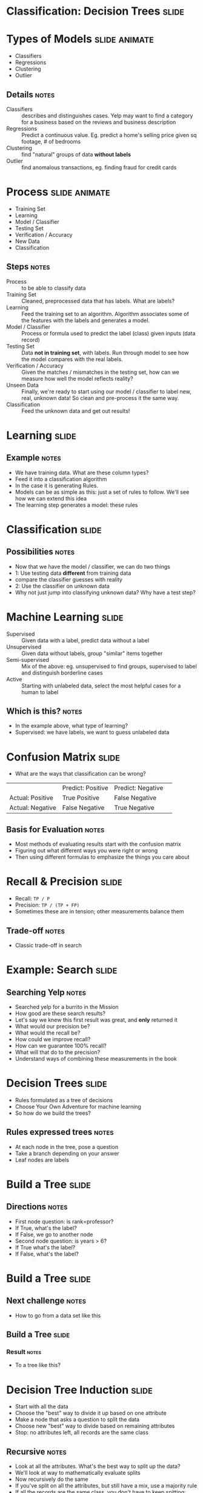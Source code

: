 * Classification: Decision Trees :slide:

* Types of Models :slide:animate:
  + Classifiers
  + Regressions
  + Clustering
  + Outlier
** Details :notes:
  + Classifiers :: describes and distinguishes cases. Yelp may want to find a
    category for a business based on the reviews and business description
  + Regressions :: Predict a continuous value. Eg. predict a home's selling
    price given sq footage, # of bedrooms
  + Clustering :: find "natural" groups of data *without labels*
  + Outlier :: find anomalous transactions, eg. finding fraud for credit cards

* Process :slide:animate:
  + Training Set
  + Learning
  + Model / Classifier
  + Testing Set
  + Verification / Accuracy
  + New Data
  + Classification
** Steps :notes:
   + Process :: to be able to classify data
   + Training Set :: Cleaned, preprocessed data that has labels. What are
     labels?
   + Learning :: Feed the training set to an algorithm. Algorithm associates
     some of the features with the labels and generates a model.
   + Model / Classifier :: Process or formula used to predict the label (class) given inputs
     (data record)
   + Testing Set :: Data *not in training set*, with labels.  Run through model
     to see how the model compares with the real labels.
   + Verification / Accuracy :: Given the matches / mismatches in the testing
     set, how can we measure how well the model reflects reality?
   + Unseen Data :: Finally, we're ready to start using our model / classifier to
     label new, real, unknown data! So clean and pre-process it the same way.
   + Classification :: Feed the unknown data and get out results!

* Learning :slide:
  [[file:img/model.png]]
** Example :notes:
   + We have training data. What are these column types?
   + Feed it into a classification algorithm
   + In the case it is generating Rules.
   + Models can be as simple as this: just a set of rules to follow. We'll see
     how we can extend this idea
   + The learning step generates a model: these rules

* Classification :slide:
  [[file:img/classifying.png]]
** Possibilities :notes:
   + Now that we have the model / classifier, we can do two things
   + 1: Use testing data *different* from training data
   + compare the classifier guesses with reality
   + 2: Use the classifier on unknown data
   + Why not just jump into classifying unknown data? Why have a test step?

* Machine Learning :slide:
  + Supervised :: Given data with a label, predict data without a
    label
  + Unsupervised :: Given data without labels, group "similar" items
    together
  + Semi-supervised :: Mix of the above: eg. unsupervised to find groups,
    supervised to label and distinguish borderline cases
  + Active :: Starting with unlabeled data, select the most helpful cases for a
    human to label
** Which is this? :notes:
   + In the example above, what type of learning?
   + Supervised: we have labels, we want to guess unlabeled data

* Confusion Matrix :slide:
  + What are the ways that classification can be wrong?
  |                  | Predict: Positive | Predict: Negative | 
  | Actual: Positive | True Positive     | False Negative    | 
  | Actual: Negative | False Negative    | True Negative     | 
** Basis for Evaluation :notes:
   + Most methods of evaluating results start with the confusion matrix
   + Figuring out what different ways you were right or wrong
   + Then using different formulas to emphasize the things you care about

* Recall & Precision :slide:
  + Recall: =TP / P=
  + Precision: =TP / (TP + FP)=
  + Sometimes these are in tension; other measurements balance them
** Trade-off :notes:
   + Classic trade-off in search

* Example: Search :slide:
  [[file:img/burrito-search.png]]
** Searching Yelp :notes:
   + Searched yelp for a burrito in the Mission
   + How good are these search results?
   + Let's say we knew this first result was great, and *only* returned it
   + What would our precision be?
   + What would the recall be?
   + How could we improve recall?
   + How can we guarantee 100% recall?
   + What will that do to the precision?
   + Understand ways of combining these measurements in the book

* Decision Trees :slide:
  + Rules formulated as a tree of decisions
  + Choose Your Own Adventure for machine learning
  + So how do we build the trees?
** Rules expressed trees :notes:
   + At each node in the tree, pose a question
   + Take a branch depending on your answer
   + Leaf nodes are labels

* Build a Tree :slide:
  [[file:img/model.png]]
** Directions :notes:
   + First node question: is rank=professor?
   + If True, what's the label?
   + If False, we go to another node
   + Second node question: is years > 6?
   + If True what's the label?
   + If False, what's the label?

* Build a Tree :slide:
  [[file:img/tree-dataset.png]]
** Next challenge :notes:
   + How to go from a data set like this

** Build a Tree :slide:
   [[file:img/tree.png]]
*** Result :notes:
    + To a tree like this?

* Decision Tree Induction :slide:
  + Start with all the data
  + Choose the "best" way to divide it up based on one attribute
  + Make a node that asks a question to split the data
  + Choose new "best" way to divide based on remaining attributes
  + Stop: no attributes left, all records are the same class
** Recursive :notes:
   + Look at all the attributes. What's the best way to split up the data?
   + We'll look at way to mathematically evaluate splits
   + Now recursively do the same
   + If you've split on all the attributes, but still have a mix, use a majority
     rule
   + If all the records are the same class, you don't have to keep spitting:
     your answer is right there!
   + For continuous data, must bucket it so you can have a discrete number of
     answers

* Information Gain :slide:
  + Comparison of how mixed results are before and after splitting
  + Entropy measurement of "mixed"
  + Two pure data sets have less entropy on average than one mixed
** Information :notes:
   + Book will go into detail about how to think about entropy
   + General idea: how difficult would it be to memorize the data sets?
   + Easy if pure: all class A
   + Still fairly easy if 2 pure sets: 1 is class A, other is class B
   + Now more difficult if they are mixed: first 2 records are A, then one B,
     then another A

* Gini Index :slide:
#+begin_src python
  Gini(D) = 1 - sum(frac**2 for frac in classes)
#+end_src
  Sum of the squares of the fraction of items in each class

* Splitting :slide:
  + Discrete values can split per value
  + Or discrete values binary split into subsets
  + Continuous values can split on range (usually 2)
** Different :notes:
   + If you'd like a binary tree (useful for some algorithms), can split on
     subsets
   + Can't split 400 different ways on continuous values... what about values
     that haven't been seen before?

* Continuous Splitting :slide:
  + Test every split point to see which is best
  + Possible split points: midpoint between every adjacent value pair
  + Sort attribute, score midpoints
1
2
2
2
26
36
36
74
323
345
2234
** Review :notes:
   + What does best mean?
   + Can calculate with one pass through the data since you are just moving a
     few cases from one class to another

* Decision Tree Advantages :slide:
  + Models easy to understand and visualize
  + Can be faster to construct
  + Can encode tree in declarative languages (SQL)
  + Robust: outliers generally fit in with normal data
** Trees :notes:
   + Its a tree! Easy to draw
   + Greedy algorithm means you're only go over the data so many times
   + Models can translate into database statements
   + Outliers don't have a numeric pull on the data (similar to difference
     between median and mean)

* *Break* :slide:

#+STYLE: <link rel="stylesheet" type="text/css" href="production/common.css" />
#+STYLE: <link rel="stylesheet" type="text/css" href="production/screen.css" media="screen" />
#+STYLE: <link rel="stylesheet" type="text/css" href="production/projection.css" media="projection" />
#+STYLE: <link rel="stylesheet" type="text/css" href="production/color-blue.css" media="projection" />
#+STYLE: <link rel="stylesheet" type="text/css" href="production/presenter.css" media="presenter" />
#+STYLE: <link href='http://fonts.googleapis.com/css?family=Lobster+Two:700|Yanone+Kaffeesatz:700|Open+Sans' rel='stylesheet' type='text/css'>

#+BEGIN_HTML
<script type="text/javascript" src="production/org-html-slideshow.js"></script>
#+END_HTML

# Local Variables:
# org-export-html-style-include-default: nil
# org-export-html-style-include-scripts: nil
# buffer-file-coding-system: utf-8-unix
# End:
